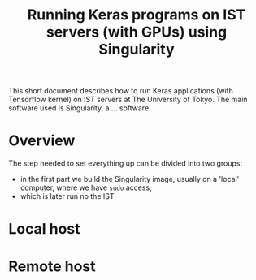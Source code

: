 #+TITLE: Running Keras programs on IST servers (with GPUs) using Singularity

This short document describes how to run Keras applications (with Tensorflow kernel) on IST servers at The University of Tokyo.
The main software used is Singularity, a ... software.

* Overview
  The step needed to set everything up can be divided into two groups: 
  - in the first part we build the Singularity image, usually on a 'local' computer, where we have ~sudo~ access;
  - which is later run no the IST
* Local host
* Remote host

